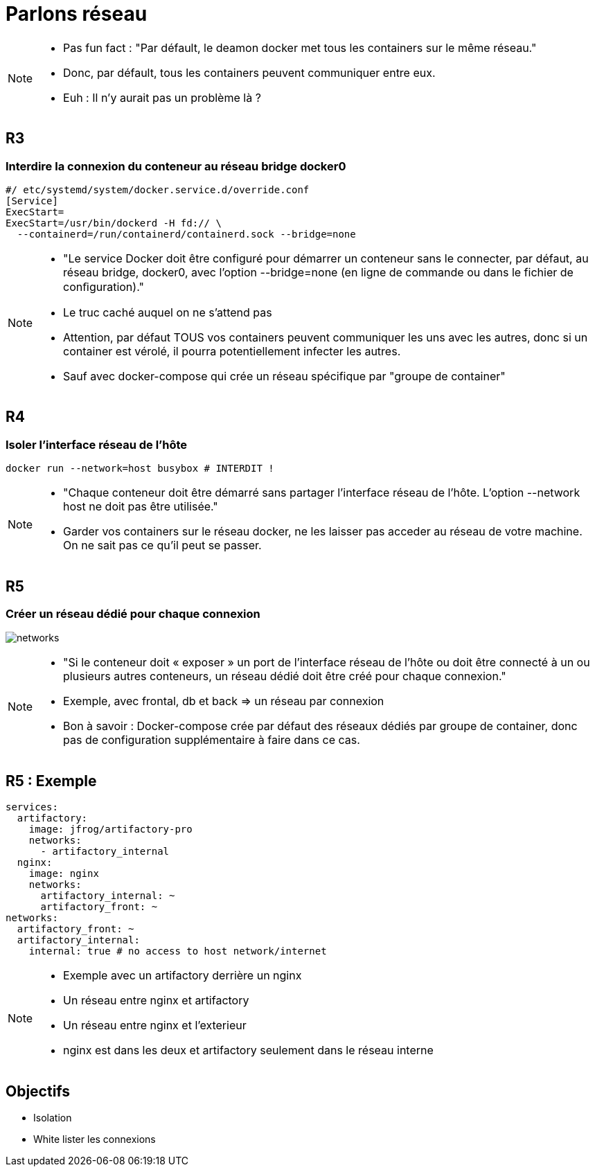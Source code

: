 = Parlons réseau

[NOTE.speaker]
====
* Pas fun fact : "Par défault, le deamon docker met tous les containers sur le même réseau."
* Donc, par défault, tous les containers peuvent communiquer entre eux.
* Euh : Il n'y aurait pas un problème là ?
====

== R3
=== Interdire la connexion du conteneur au réseau bridge docker0

[source, bash]
----
#/ etc/systemd/system/docker.service.d/override.conf
[Service]
ExecStart=
ExecStart=/usr/bin/dockerd -H fd:// \
  --containerd=/run/containerd/containerd.sock --bridge=none
----

[NOTE.speaker]
====
* "Le service Docker doit être configuré pour démarrer un conteneur sans le connecter, par défaut, au réseau bridge, docker0, avec l’option --bridge=none (en ligne de commande ou dans le fichier de conﬁguration)."

* Le truc caché auquel on ne s'attend pas
* Attention, par défaut TOUS vos containers peuvent communiquer les uns avec les autres, donc si un container est vérolé, il pourra potentiellement infecter les autres.
* Sauf avec docker-compose qui crée un réseau spécifique par "groupe de container"
====

== R4
=== Isoler l'interface réseau de l'hôte

[cols=2, grid=none]


[source, bash]
----
docker run --network=host busybox # INTERDIT !
----


[NOTE.speaker]
====
* "Chaque conteneur doit être démarré sans partager l’interface réseau de l’hôte. L’option --network host ne doit pas être utilisée."
* Garder vos containers sur le réseau docker, ne les laisser pas acceder au réseau de votre machine. On ne sait pas ce qu'il peut se passer.
====

== R5
=== Créer un réseau dédié pour chaque connexion

image:networks.png[]

[NOTE.speaker]
====
* "Si le conteneur doit « exposer » un port de l’interface réseau de l’hôte ou doit être connecté à un ou plusieurs autres conteneurs, un réseau dédié doit être créé pour chaque connexion."
* Exemple, avec frontal, db et back => un réseau par connexion
* Bon à savoir : Docker-compose crée par défaut des réseaux dédiés par groupe de container, donc pas de configuration supplémentaire à faire dans ce cas.
====

== R5 : Exemple

[source,yaml]
----
services:
  artifactory:
    image: jfrog/artifactory-pro
    networks:
      - artifactory_internal
  nginx:
    image: nginx
    networks:
      artifactory_internal: ~
      artifactory_front: ~
networks:
  artifactory_front: ~
  artifactory_internal:
    internal: true # no access to host network/internet
----

[NOTE.speaker]
====
* Exemple avec un artifactory derrière un nginx
* Un réseau entre nginx et artifactory
* Un réseau entre nginx et l'exterieur
* nginx est dans les deux et artifactory seulement dans le réseau interne
====

== Objectifs

* Isolation
* White lister les connexions
